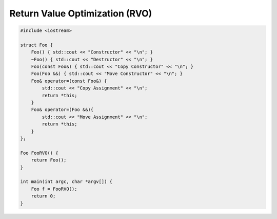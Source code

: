 ===============================
Return Value Optimization (RVO)
===============================

.. code-block:: cpp

    #include <iostream>

    struct Foo {
        Foo() { std::cout << "Constructor" << "\n"; }
        ~Foo() { std::cout << "Destructor" << "\n"; }
        Foo(const Foo&) { std::cout << "Copy Constructor" << "\n"; }
        Foo(Foo &&) { std::cout << "Move Constructor" << "\n"; }
        Foo& operator=(const Foo&) {
            std::cout << "Copy Assignment" << "\n";
            return *this;
        }
        Foo& operator=(Foo &&){
            std::cout << "Move Assignment" << "\n";
            return *this;
        }
    };

    Foo FooRVO() {
        return Foo();
    }

    int main(int argc, char *argv[]) {
        Foo f = FooRVO();
        return 0;
    }
